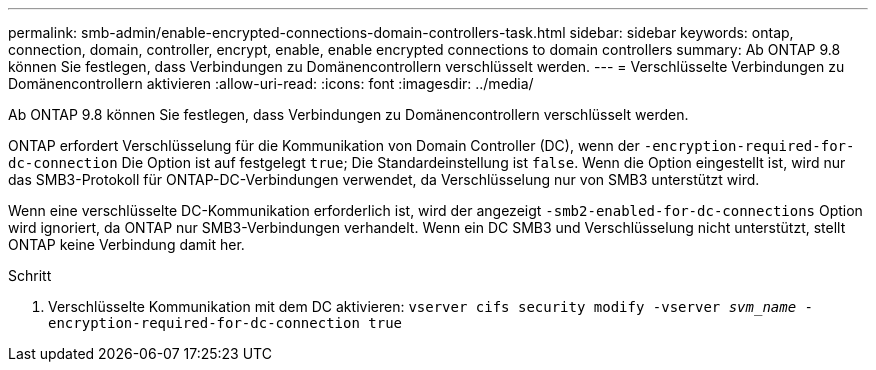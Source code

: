 ---
permalink: smb-admin/enable-encrypted-connections-domain-controllers-task.html 
sidebar: sidebar 
keywords: ontap, connection, domain, controller, encrypt, enable, enable encrypted connections to domain controllers 
summary: Ab ONTAP 9.8 können Sie festlegen, dass Verbindungen zu Domänencontrollern verschlüsselt werden. 
---
= Verschlüsselte Verbindungen zu Domänencontrollern aktivieren
:allow-uri-read: 
:icons: font
:imagesdir: ../media/


[role="lead"]
Ab ONTAP 9.8 können Sie festlegen, dass Verbindungen zu Domänencontrollern verschlüsselt werden.

ONTAP erfordert Verschlüsselung für die Kommunikation von Domain Controller (DC), wenn der `-encryption-required-for-dc-connection` Die Option ist auf festgelegt `true`; Die Standardeinstellung ist `false`. Wenn die Option eingestellt ist, wird nur das SMB3-Protokoll für ONTAP-DC-Verbindungen verwendet, da Verschlüsselung nur von SMB3 unterstützt wird.

Wenn eine verschlüsselte DC-Kommunikation erforderlich ist, wird der angezeigt `-smb2-enabled-for-dc-connections` Option wird ignoriert, da ONTAP nur SMB3-Verbindungen verhandelt. Wenn ein DC SMB3 und Verschlüsselung nicht unterstützt, stellt ONTAP keine Verbindung damit her.

.Schritt
. Verschlüsselte Kommunikation mit dem DC aktivieren: `vserver cifs security modify -vserver _svm_name_ -encryption-required-for-dc-connection true`

